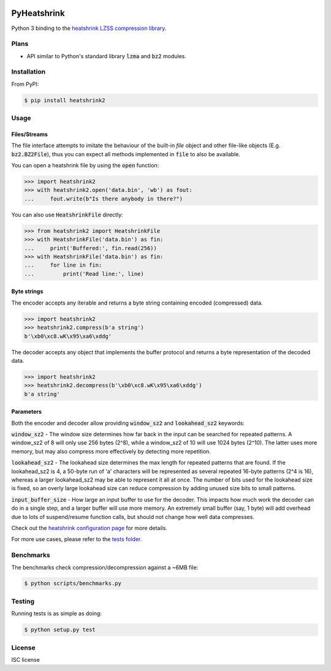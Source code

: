 |buildstatus|_
|appveyor|_

PyHeatshrink
============

Python 3 binding to the `heatshrink LZSS compression library
<https://github.com/atomicobject/heatshrink>`__.

Plans
-----

- API similar to Python's standard library :code:`lzma` and
  :code:`bz2` modules.

Installation
------------

From PyPI:

.. code-block::

   $ pip install heatshrink2

Usage
-----

Files/Streams
^^^^^^^^^^^^^

The file interface attempts to imitate the behaviour of the built-in
`file` object and other file-like objects (E.g. :code:`bz2.BZ2File`),
thus you can expect all methods implemented in :code:`file` to also be
available.

You can open a heatshrink file by using the :code:`open` function:

.. code-block:: python

   >>> import heatshrink2
   >>> with heatshrink2.open('data.bin', 'wb') as fout:
   ...     fout.write(b"Is there anybody in there?")

You can also use :code:`HeatshrinkFile` directly:

.. code-block:: python

   >>> from heatshrink2 import HeatshrinkFile
   >>> with HeatshrinkFile('data.bin') as fin:
   ...     print('Buffered:', fin.read(256))
   >>> with HeatshrinkFile('data.bin') as fin:
   ...     for line in fin:
   ...         print('Read line:', line)

Byte strings
^^^^^^^^^^^^

The encoder accepts any iterable and returns a byte string
containing encoded (compressed) data.

.. code-block:: python

   >>> import heatshrink2
   >>> heatshrink2.compress(b'a string')
   b'\xb0\xc8.wK\x95\xa6\xddg'

The decoder accepts any object that implements the buffer protocol and
returns a byte representation of the decoded data.

.. code-block:: python

   >>> import heatshrink2
   >>> heatshrink2.decompress(b'\xb0\xc8.wK\x95\xa6\xddg')
   b'a string'

Parameters
^^^^^^^^^^

Both the encoder and decoder allow providing :code:`window_sz2` and
:code:`lookahead_sz2` keywords:

:code:`window_sz2` - The window size determines how far back in the
input can be searched for repeated patterns. A window_sz2 of 8 will
only use 256 bytes (2^8), while a window_sz2 of 10 will use 1024 bytes
(2^10). The latter uses more memory, but may also compress more
effectively by detecting more repetition.

:code:`lookahead_sz2` - The lookahead size determines the max length
for repeated patterns that are found. If the lookahead_sz2 is 4, a
50-byte run of 'a' characters will be represented as several repeated
16-byte patterns (2^4 is 16), whereas a larger lookahead_sz2 may be
able to represent it all at once. The number of bits used for the
lookahead size is fixed, so an overly large lookahead size can reduce
compression by adding unused size bits to small patterns.

:code:`input_buffer_size` - How large an input buffer to use for the
decoder. This impacts how much work the decoder can do in a single
step, and a larger buffer will use more memory. An extremely small
buffer (say, 1 byte) will add overhead due to lots of suspend/resume
function calls, but should not change how well data compresses.

Check out the `heatshrink configuration page
<https://github.com/atomicobject/heatshrink#configuration>`__ for more
details.

For more use cases, please refer to the `tests folder
<https://github.com/eerimoq/pyheatshrink/blob/master/tests>`__.

Benchmarks
----------

The benchmarks check compression/decompression against a ~6MB file:

.. code-block::

   $ python scripts/benchmarks.py

Testing
-------

Running tests is as simple as doing:

.. code-block::

    $ python setup.py test

License
-------

ISC license

.. |buildstatus| image:: https://travis-ci.org/eerimoq/pyheatshrink.svg?branch=master
.. _buildstatus: https://travis-ci.org/eerimoq/pyheatshrink

.. |appveyor| image:: https://ci.appveyor.com/api/projects/status/github/eerimoq/pyheatshrink?svg=true
.. _appveyor: https://ci.appveyor.com/project/eerimoq/pyheatshrink/branch/master
